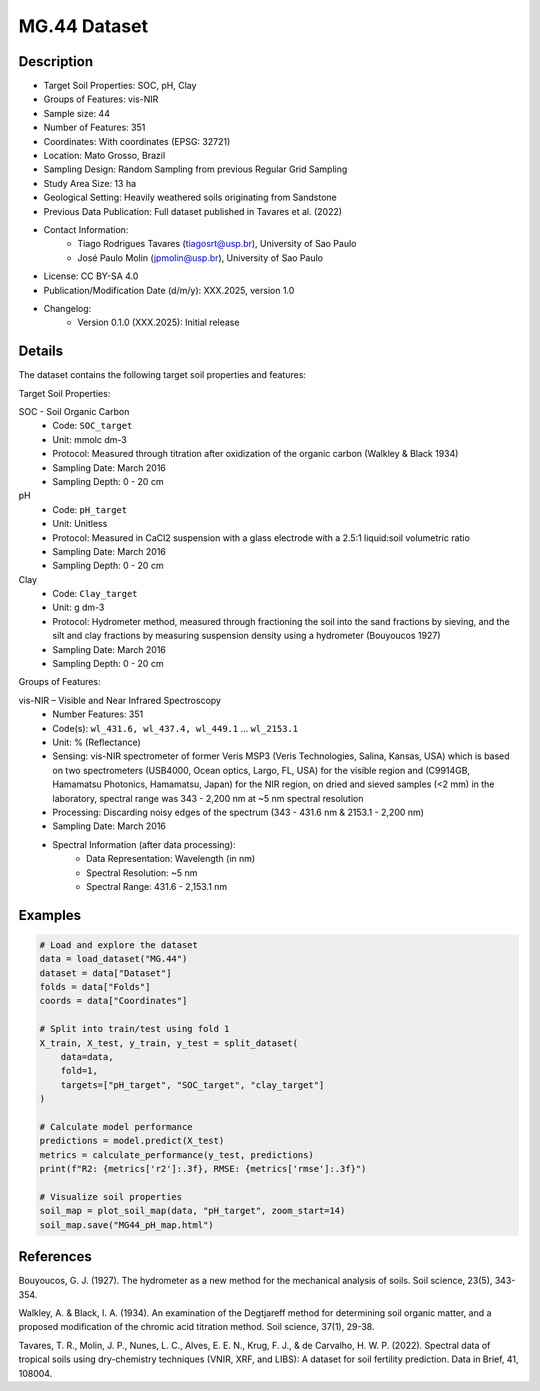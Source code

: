 MG.44 Dataset
=============

Description
-----------

* Target Soil Properties: SOC, pH, Clay
* Groups of Features: vis-NIR 
* Sample size: 44
* Number of Features: 351
* Coordinates: With coordinates (EPSG: 32721)
* Location: Mato Grosso, Brazil
* Sampling Design: Random Sampling from previous Regular Grid Sampling
* Study Area Size: 13 ha
* Geological Setting: Heavily weathered soils originating from Sandstone
* Previous Data Publication: Full dataset published in Tavares et al. (2022)
* Contact Information:
    * Tiago Rodrigues Tavares (tiagosrt@usp.br), University of Sao Paulo
    * José Paulo Molin (jpmolin@usp.br), University of Sao Paulo
* License: CC BY-SA 4.0
* Publication/Modification Date (d/m/y): XXX.2025, version 1.0
* Changelog:
    * Version 0.1.0 (XXX.2025): Initial release

Details
-------

The dataset contains the following target soil properties and features:

Target Soil Properties:

SOC - Soil Organic Carbon
    * Code: ``SOC_target``
    * Unit: mmolc dm-3
    * Protocol: Measured through titration after oxidization of the organic carbon (Walkley & Black 1934)
    * Sampling Date: March 2016
    * Sampling Depth: 0 - 20 cm

pH
    * Code: ``pH_target``
    * Unit: Unitless
    * Protocol: Measured in CaCl2 suspension with a glass electrode with a 2.5:1 liquid:soil volumetric ratio
    * Sampling Date: March 2016
    * Sampling Depth: 0 - 20 cm

Clay
    * Code: ``Clay_target``
    * Unit: g dm-3
    * Protocol: Hydrometer method, measured through fractioning the soil into the sand fractions by sieving, and the silt and clay fractions by measuring suspension density using a hydrometer (Bouyoucos 1927)
    * Sampling Date: March 2016
    * Sampling Depth: 0 - 20 cm

Groups of Features:

vis-NIR – Visible and Near Infrared Spectroscopy
    * Number Features: 351
    * Code(s): ``wl_431.6, wl_437.4, wl_449.1`` ... ``wl_2153.1``
    * Unit: % (Reflectance)
    * Sensing: vis-NIR spectrometer of former Veris MSP3 (Veris Technologies, Salina, Kansas, USA) which is based on two spectrometers (USB4000, Ocean optics, Largo, FL, USA) for the visible region and (C9914GB, Hamamatsu Photonics, Hamamatsu, Japan) for the NIR region, on dried and sieved samples (<2 mm) in the laboratory, spectral range was 343 - 2,200 nm at ~5 nm spectral resolution
    * Processing: Discarding noisy edges of the spectrum (343 - 431.6 nm & 2153.1 - 2,200 nm)
    * Sampling Date: March 2016
    * Spectral Information (after data processing):
        * Data Representation: Wavelength (in nm)
        * Spectral Resolution: ~5 nm
        * Spectral Range: 431.6 - 2,153.1 nm

Examples
--------

.. code-block:: python

    # Load and explore the dataset
    data = load_dataset("MG.44")
    dataset = data["Dataset"]
    folds = data["Folds"]
    coords = data["Coordinates"]

    # Split into train/test using fold 1
    X_train, X_test, y_train, y_test = split_dataset(
        data=data,
        fold=1,
        targets=["pH_target", "SOC_target", "clay_target"]
    )

    # Calculate model performance
    predictions = model.predict(X_test)
    metrics = calculate_performance(y_test, predictions)
    print(f"R2: {metrics['r2']:.3f}, RMSE: {metrics['rmse']:.3f}")

    # Visualize soil properties
    soil_map = plot_soil_map(data, "pH_target", zoom_start=14)
    soil_map.save("MG44_pH_map.html")

References
----------

Bouyoucos, G. J. (1927). The hydrometer as a new method for the mechanical analysis of soils. Soil science, 23(5), 343-354.

Walkley, A. & Black, I. A. (1934). An examination of the Degtjareff method for determining soil organic matter, and a proposed modification of the chromic acid titration method. Soil science, 37(1), 29-38.

Tavares, T. R., Molin, J. P., Nunes, L. C., Alves, E. E. N., Krug, F. J., & de Carvalho, H. W. P. (2022). Spectral data of tropical soils using dry-chemistry techniques (VNIR, XRF, and LIBS): A dataset for soil fertility prediction. Data in Brief, 41, 108004.
